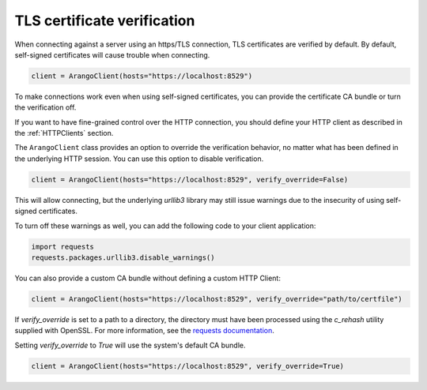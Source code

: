 TLS certificate verification
----------------------------

When connecting against a server using an https/TLS connection, TLS certificates
are verified by default.
By default, self-signed certificates will cause trouble when connecting.

.. code-block:: python

    client = ArangoClient(hosts="https://localhost:8529")

To make connections work even when using self-signed certificates, you can
provide the certificate CA bundle or turn the verification off.

If you want to have fine-grained control over the HTTP connection, you should define
your HTTP client as described in the :ref:`HTTPClients` section.

The ``ArangoClient`` class provides an option to override the verification behavior,
no matter what has been defined in the underlying HTTP session.
You can use this option to disable verification.

.. code-block:: python

    client = ArangoClient(hosts="https://localhost:8529", verify_override=False)

This will allow connecting, but the underlying `urllib3` library may still issue
warnings due to the insecurity of using self-signed certificates.

To turn off these warnings as well, you can add the following code to your client
application:

.. code-block:: python

    import requests
    requests.packages.urllib3.disable_warnings()

You can also provide a custom CA bundle without defining a custom HTTP Client:

.. code-block:: python

    client = ArangoClient(hosts="https://localhost:8529", verify_override="path/to/certfile")

If `verify_override` is set to a path to a directory, the directory must have been processed using the `c_rehash` utility
supplied with OpenSSL. For more information, see the `requests documentation <https://requests.readthedocs.io/en/master/user/advanced/#ssl-cert-verification>`_.

Setting `verify_override` to `True` will use the system's default CA bundle.

.. code-block:: python

    client = ArangoClient(hosts="https://localhost:8529", verify_override=True)
